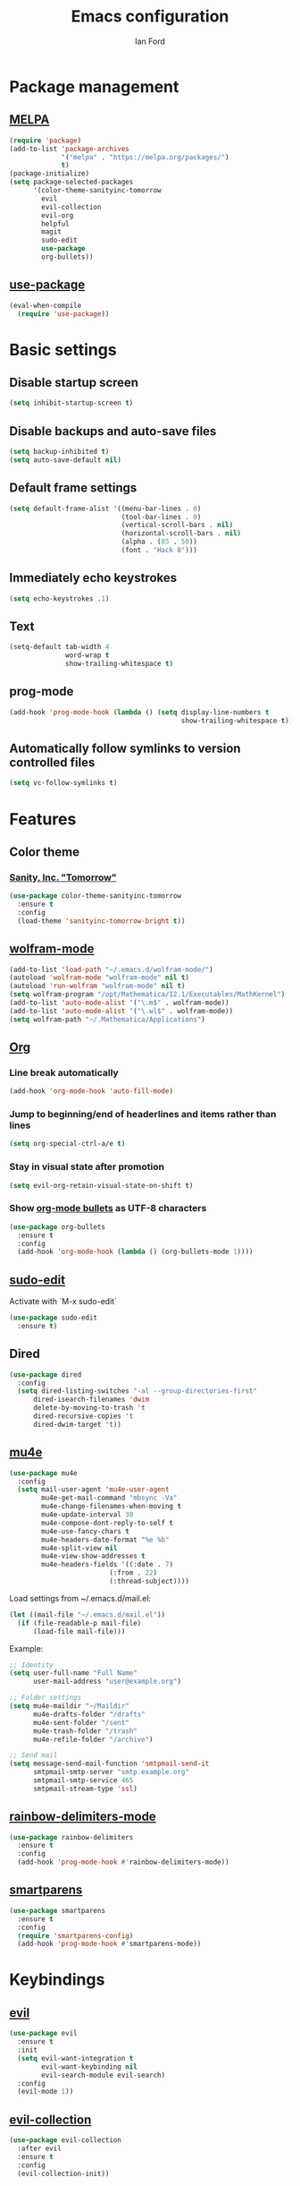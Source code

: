#+TITLE: Emacs configuration
#+Author: Ian Ford

* Package management
** [[https://melpa.org/][MELPA]]

 #+BEGIN_SRC emacs-lisp
   (require 'package)
   (add-to-list 'package-archives
				'("melpa" . "https://melpa.org/packages/")
				t)
   (package-initialize)
   (setq package-selected-packages
		 '(color-theme-sanityinc-tomorrow
		   evil
		   evil-collection
		   evil-org
		   helpful
		   magit
		   sudo-edit
		   use-package
		   org-bullets))
 #+END_SRC

** [[https://github.com/jwiegley/use-package][use-package]]

 #+BEGIN_SRC emacs-lisp
   (eval-when-compile
	 (require 'use-package))
 #+END_SRC

* Basic settings
** Disable startup screen

 #+BEGIN_SRC emacs-lisp
   (setq inhibit-startup-screen t)
 #+END_SRC

** Disable backups and auto-save files

 #+BEGIN_SRC emacs-lisp
   (setq backup-inhibited t)
   (setq auto-save-default nil)
 #+END_SRC

** Default frame settings

 #+BEGIN_SRC emacs-lisp
   (setq default-frame-alist '((menu-bar-lines . 0)
							   (tool-bar-lines . 0)
							   (vertical-scroll-bars . nil)
							   (horizontal-scroll-bars . nil)
							   (alpha . (85 . 50))
							   (font . "Hack 8")))
 #+END_SRC

** Immediately echo keystrokes

 #+BEGIN_SRC emacs-lisp
   (setq echo-keystrokes .1)
 #+END_SRC

** Text

 #+BEGIN_SRC emacs-lisp
   (setq-default tab-width 4
				 word-wrap t
				 show-trailing-whitespace t)
 #+END_SRC

** prog-mode

   #+BEGIN_SRC emacs-lisp
	 (add-hook 'prog-mode-hook (lambda () (setq display-line-numbers t
												show-trailing-whitespace t)))
   #+END_SRC

** Automatically follow symlinks to version controlled files

   #+BEGIN_SRC emacs-lisp
	 (setq vc-follow-symlinks t)
   #+END_SRC
   
* Features
** Color theme
*** [[https://github.com/purcell/color-theme-sanityinc-tomorrow][Sanity, Inc. "Tomorrow"]]

  #+BEGIN_SRC emacs-lisp
	(use-package color-theme-sanityinc-tomorrow
	  :ensure t
	  :config
	  (load-theme 'sanityinc-tomorrow-bright t))
  #+END_SRC

** [[https://github.com/kawabata/wolfram-mode][wolfram-mode]]

 #+BEGIN_SRC emacs-lisp
   (add-to-list 'load-path "~/.emacs.d/wolfram-mode/")
   (autoload 'wolfram-mode "wolfram-mode" nil t)
   (autoload 'run-wolfram "wolfram-mode" nil t)
   (setq wolfram-program "/opt/Mathematica/12.1/Executables/MathKernel")
   (add-to-list 'auto-mode-alist '("\.m$" . wolfram-mode))
   (add-to-list 'auto-mode-alist '("\.wl$" . wolfram-mode))
   (setq wolfram-path "~/.Mathematica/Applications")
 #+END_SRC

** [[https://orgmode.org/][Org]]
*** Line break automatically

	#+BEGIN_SRC emacs-lisp
	  (add-hook 'org-mode-hook 'auto-fill-mode)
	#+END_SRC

*** Jump to beginning/end of headerlines and items rather than lines

	#+BEGIN_SRC emacs-lisp
	  (setq org-special-ctrl-a/e t)
	#+END_SRC

*** Stay in visual state after promotion

	#+BEGIN_SRC emacs-lisp
	  (setq evil-org-retain-visual-state-on-shift t)
	#+END_SRC

*** Show [[https://github.com/sabof/org-bullets][org-mode bullets]] as UTF-8 characters

	#+BEGIN_SRC emacs-lisp
	  (use-package org-bullets
		:ensure t
		:config
		(add-hook 'org-mode-hook (lambda () (org-bullets-mode 1))))
	#+END_SRC

** [[https://melpa.org/#/sudo-edit][sudo-edit]]

   Activate with `M-x sudo-edit`

 #+BEGIN_SRC emacs-lisp
   (use-package sudo-edit
	 :ensure t)
 #+END_SRC

** Dired

 #+BEGIN_SRC emacs-lisp
   (use-package dired
	 :config
	 (setq dired-listing-switches "-al --group-directories-first"
		 dired-isearch-filenames 'dwim
		 delete-by-moving-to-trash 't
		 dired-recursive-copies 't
		 dired-dwim-target 't))
 #+END_SRC

** [[https://github.com/djcb/mu][mu4e]]

   #+BEGIN_SRC emacs-lisp
	 (use-package mu4e
	   :config
	   (setq mail-user-agent 'mu4e-user-agent
			 mu4e-get-mail-command "mbsync -Va"
			 mu4e-change-filenames-when-moving t
			 mu4e-update-interval 30
			 mu4e-compose-dont-reply-to-self t
			 mu4e-use-fancy-chars t
			 mu4e-headers-date-format "%e %b"
			 mu4e-split-view nil
			 mu4e-view-show-addresses t
			 mu4e-headers-fields '((:date . 7)
							  (:from . 22)
							  (:thread-subject))))
   #+END_SRC

   Load settings from ~/.emacs.d/mail.el:

   #+BEGIN_SRC emacs-lisp
	 (let ((mail-file "~/.emacs.d/mail.el"))
	   (if (file-readable-p mail-file)
		   (load-file mail-file)))
   #+END_SRC

   Example:

   #+BEGIN_SRC emacs-lisp :tangle no
	 ;; Identity
	 (setq user-full-name "Full Name"
		   user-mail-address "user@example.org")

	 ;; Folder settings
	 (setq mu4e-maildir "~/Maildir"
		   mu4e-drafts-folder "/drafts"
		   mu4e-sent-folder "/sent"
		   mu4e-trash-folder "/trash"
		   mu4e-refile-folder "/archive")

	 ;; Send mail
	 (setq message-send-mail-function 'smtpmail-send-it
		   smtpmail-smtp-server "smtp.example.org"
		   smtpmail-smtp-service 465
		   smtpmail-stream-type 'ssl)
   #+END_SRC

** [[https://github.com/Fanael/rainbow-delimiters][rainbow-delimiters-mode]]

   #+BEGIN_SRC emacs-lisp
	 (use-package rainbow-delimiters
	   :ensure t
	   :config
	   (add-hook 'prog-mode-hook #'rainbow-delimiters-mode))
   #+END_SRC
   
** [[https://github.com/Fuco1/smartparens][smartparens]]

   #+BEGIN_SRC emacs-lisp
	 (use-package smartparens
	   :ensure t
	   :config
	   (require 'smartparens-config)
	   (add-hook 'prog-mode-hook #'smartparens-mode))
   #+END_SRC
   
* Keybindings
** [[https://github.com/emacs-evil/evil][evil]]

 #+BEGIN_SRC emacs-lisp
   (use-package evil
	 :ensure t
	 :init
	 (setq evil-want-integration t
		   evil-want-keybinding nil
		   evil-search-module evil-search)
	 :config
	 (evil-mode 1))
 #+END_SRC

** [[https://github.com/emacs-evil/evil-collection][evil-collection]]

   #+BEGIN_SRC emacs-lisp
	 (use-package evil-collection
	   :after evil
	   :ensure t
	   :config
	   (evil-collection-init))
   #+END_SRC

** [[https://github.com/Somelauw/evil-org-mode][org-evil]]

   #+BEGIN_SRC emacs-lisp
	 (use-package evil-org
	   :after org
	   :ensure t
	   :config
	   (add-hook 'org-mode-hook 'evil-org-mode)
	   (add-hook 'evil-org-mode-hook
				 (lambda ()
				   (evil-org-set-key-theme)))
	   (require 'evil-org-agenda)
	   (evil-org-agenda-set-keys))
   #+END_SRC

** [[https://magit.vc/manual/][magit]]

 #+BEGIN_SRC emacs-lisp
   (global-set-key (kbd "C-x g") 'magit-status)
 #+END_SRC

** [[https://github.com/Wilfred/helpful][helpful]]

 #+BEGIN_SRC emacs-lisp
   (global-set-key (kbd "C-h f") #'helpful-callable)
   (global-set-key (kbd "C-h v") #'helpful-variable)
   (global-set-key (kbd "C-h k") #'helpful-key)
 #+END_SRC
* TODO
- Disable autofill while typing a link in org-mode
- Check out dired 'subdir' commands
- Open mail Org links in frame containing current mu4e-headers buffer
- Get a completion framework, see if it supports read-file-name
- Keybinds for common locations in dired
- Address directories and marked files being the same color in Dired
- Bind tab to dired-hude-subdir in dired-mode-map <normal-state>
- Key bind to toggle show dotfiles in Dired
- Start dired in dired-hide-details-mode
